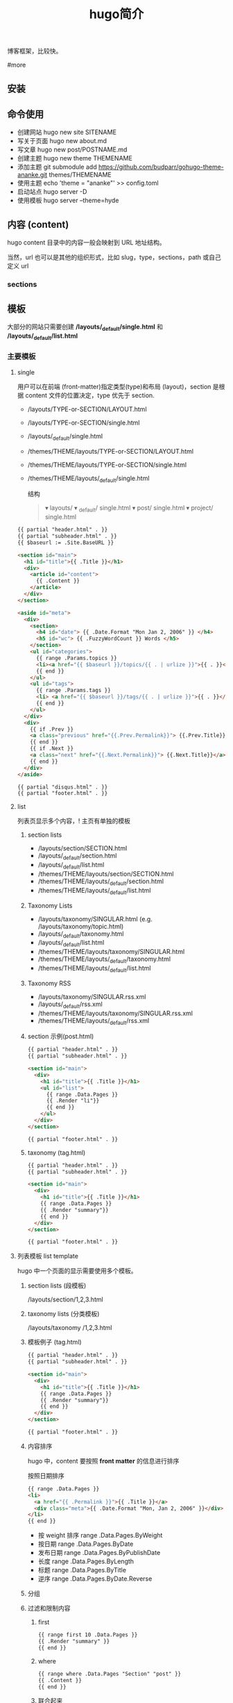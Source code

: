#+TITLE: hugo简介

博客框架，比较快。

#more

** 安装
** 命令使用  
   - 创建网站 hugo new site SITENAME
   - 写关于页面 hugo new about.md
   - 写文章 hugo new post/POSTNAME.md 
   - 创建主题 hugo new theme THEMENAME
   - 添加主题 git submodule add https://github.com/budparr/gohugo-theme-ananke.git themes/THEMENAME
   - 使用主题 echo 'theme = "ananke"' >> config.toml
   - 启动站点 hugo server -D
   - 使用模板 hugo server --theme=hyde
** 内容 (content)
   hugo content 目录中的内容一般会映射到 URL 地址结构。
   
   当然，url 也可以是其他的组织形式，比如 slug，type，sections，path 或自己定义 url
*** sections 
    
** 模板
    大部分的网站只需要创建 */layouts/_default/single.html* 和 */layouts/_default/list.html*
*** 主要模板 
**** single 
     用户可以在前端 (front-matter)指定类型(type)和布局 (layout)，section 是根据 content 文件的位置决定，type 优先于 section.
     
     - /layouts/TYPE-or-SECTION/LAYOUT.html
     - /layouts/TYPE-or-SECTION/single.html
     - /layouts/_default/single.html
     - /themes/THEME/layouts/TYPE-or-SECTION/LAYOUT.html
     - /themes/THEME/layouts/TYPE-or-SECTION/single.html
     - /themes/THEME/layouts/_default/single.html

       结构
       #+begin_quote
       ▾ layouts/
       ▾ _default/
       single.html
       ▾ post/
       single.html
       ▾ project/
       single.html
       #+end_quote
       
     #+begin_src html
       {{ partial "header.html" . }}
       {{ partial "subheader.html" . }}
       {{ $baseurl := .Site.BaseURL }}

       <section id="main">
         <h1 id="title">{{ .Title }}</h1>
         <div>
           <article id="content">
             {{ .Content }}
           </article>
         </div>
       </section>

       <aside id="meta">
         <div>
           <section>
             <h4 id="date"> {{ .Date.Format "Mon Jan 2, 2006" }} </h4>
             <h5 id="wc"> {{ .FuzzyWordCount }} Words </h5>
           </section>
           <ul id="categories">
             {{ range .Params.topics }}
             <li><a href="{{ $baseurl }}/topics/{{ . | urlize }}">{{ . }}</a> </li>
             {{ end }}
           </ul>
           <ul id="tags">
             {{ range .Params.tags }}
             <li> <a href="{{ $baseurl }}/tags/{{ . | urlize }}">{{ . }}</a> </li>
             {{ end }}
           </ul>
         </div>
         <div>
           {{ if .Prev }}
           <a class="previous" href="{{.Prev.Permalink}}"> {{.Prev.Title}}</a>
           {{ end }}
           {{ if .Next }}
           <a class="next" href="{{.Next.Permalink}}"> {{.Next.Title}}</a>
           {{ end }}
         </div>
       </aside>

       {{ partial "disqus.html" . }}
       {{ partial "footer.html" . }}
#+end_src
**** list  
     列表页显示多个内容，! 主页有单独的模板  
***** section lists 
      - /layouts/section/SECTION.html
      - /layouts/_default/section.html
      - /layouts/_default/list.html
      - /themes/THEME/layouts/section/SECTION.html
      - /themes/THEME/layouts/_default/section.html
      - /themes/THEME/layouts/_default/list.html
***** Taxonomy Lists
      - /layouts/taxonomy/SINGULAR.html (e.g. /layouts/taxonomy/topic.html)
      - /layouts/_default/taxonomy.html
      - /layouts/_default/list.html
      - /themes/THEME/layouts/taxonomy/SINGULAR.html
      - /themes/THEME/layouts/_default/taxonomy.html
      - /themes/THEME/layouts/_default/list.html
***** Taxonomy RSS
      - /layouts/taxonomy/SINGULAR.rss.xml
      - /layouts/_default/rss.xml
      - /themes/THEME/layouts/taxonomy/SINGULAR.rss.xml
      - /themes/THEME/layouts/_default/rss.xml
***** section 示例(post.html)
      #+begin_src html
        {{ partial "header.html" . }}
        {{ partial "subheader.html" . }}

        <section id="main">
          <div>
            <h1 id="title">{{ .Title }}</h1>
            <ul id="list">
              {{ range .Data.Pages }}
              {{ .Render "li"}}
              {{ end }}
            </ul>
          </div>
        </section>

        {{ partial "footer.html" . }}
      #+end_src
***** taxonomy (tag.html)
      #+begin_src html
        {{ partial "header.html" . }}
        {{ partial "subheader.html" . }}

        <section id="main">
          <div>
            <h1 id="title">{{ .Title }}</h1>
            {{ range .Data.Pages }}
            {{ .Render "summary"}}
            {{ end }}
          </div>
        </section>

        {{ partial "footer.html" . }}
      #+end_src
**** 列表模板 list template
     hugo 中一个页面的显示需要使用多个模板。
  
***** section lists (段模板)
      /layouts/section/1,2,3.html
***** taxonomy lists (分类模板)
      /layouts/taxonomy /1,2,3.html
***** 模板例子 (tag.html)
      #+begin_src html
        {{ partial "header.html" . }}
        {{ partial "subheader.html" . }}

        <section id="main">
          <div>
            <h1 id="title">{{ .Title }}</h1>
            {{ range .Data.Pages }}
            {{ .Render "summary"}}
            {{ end }}
          </div>
        </section>

        {{ partial "footer.html" . }}
      #+end_src
***** 内容排序
      hugo 中，content 要按照 *front matter* 的信息进行排序
    
      按照日期排序 
      #+begin_src html
        {{ range .Data.Pages }}
        <li>
          <a href="{{ .Permalink }}">{{ .Title }}</a>
          <div class="meta">{{ .Date.Format "Mon, Jan 2, 2006" }}</div>
        </li>
        {{ end }}
      #+end_src
   
      - 按 weight 排序  range .Data.Pages.ByWeight
      - 按日期 range .Data.Pages.ByDate
      - 发布日期 range .Data.Pages.ByPublishDate
      - 长度 range .Data.Pages.ByLength
      - 标题 range .Data.Pages.ByTitle
      - 逆序 range .Data.Pages.ByDate.Reverse
***** 分组
***** 过滤和限制内容
******  first
       #+begin_src html
         {{ range first 10 .Data.Pages }}
         {{ .Render "summary" }}
         {{ end }}
       #+end_src
****** where
       #+begin_src html
         {{ range where .Data.Pages "Section" "post" }}
         {{ .Content }}
         {{ end }}
       #+end_src
****** 联合起来
       #+begin_src html
         {{ range first 5 (where .Data.Pages "Section" "post") }}
         {{ .Content }}
         {{ end }}
       #+end_src
**** homepage 
     主页路径  */themes/THEME/layouts/index.html*

     #+begin_src html
       <!DOCTYPE html>
       <html class="no-js" lang="en-US" prefix="og: http://ogp.me/ns# fb: http://ogp.me/ns/fb#">
         <head>
           <meta charset="utf-8">

           {{ partial "header.html" . }}

           <base href="{{ .Site.BaseURL }}">
           <title>{{ .Site.Title }}</title>
           <link rel="canonical" href="{{ .Permalink }}">

         </head>
         <body lang="en">
           王八单
           <section id="main">
             <div>
               {{ range first 10 .Data.Pages }}
               {{ .Render "summary"}}
               {{ end }}
             </div>
           </section>

           {{ partial "footer.html" . }}
     #+end_src
*** 支持模板 
**** partial templates
**** content view 
**** texonomy terms (分类术语)
     如果我们在 Front Matter 中添加以下代码

     type: review
     layout: reviewarticle
     该文章现在的寻找模板顺序为：

     #+begin_src 
     /layouts/review/reviewarticle.html
     /layouts/posts/reviewarticle.html
     /layouts/review/single.html
     /layouts/posts/single.html
     /layouts/_default/single.html
     /themes/<THEME>/layouts/review/reviewarticle.html
     /themes/<THEME>/layouts/posts/reviewarticle.html
     /themes/<THEME>/layouts/review/single.html
     /themes/<THEME>/layouts/posts/single.html
     /themes/<THEME>/layouts/_default/single.html
     #+end_src
     值得注意的是，/layouts/ 目录下模板优先级总是高于 /themes/<THEME>/layouts/ 。同理，若根目录下存在与 /themes/ 文件夹下同名的文件夹，根目录下的文件优先级总是高于 /themes/ 文件夹。

     因此，在我们只是需要别人提供的主题做一些小修改时，尤其是对于一些静态资源需要进行覆盖时，将新的文件置于根目录的文件夹下而不是直接对主题进行修改，日后需要更新主题时就无需解决 git 冲突的问题了。

     当然，如果是需要直接对 /layouts/ 目录下的模板进行修改，还是建议新建一个 git 分支进行更改。

** URL 管理
   正如前文所言，hugo 会将 content/目录下的结构反映到生成的静态网站中，但 config.toml 中的 permalinks 参数允许你自由更改内容的 URL。例如：你想从 hexo 迁移到 hugo，你可以将 permalinks 定义为下面这种形式以适应之前的 URL。

   #+begin_src 
 [permalinks]
   post = "/:year/:month/:title/"
   #+end_src
   上面的配置将改变 content/post/文件夹下所有文章的 URL。

   举个栗子，content/post/sample-entry.md 的 URL 将从默认的https://example.com/post/sample-entry/改变为https://example.com/2013/11/sample-entry/。

   所有可用的属性如下：
   #+begin_src 
 /:monthname/:day/:weekday/:weekdayname/:yearday/:section/:title/:slug/:filename/
   #+end_src
 
** 内容摘要
 Hugo 会自动提取文章的前 70 个字符作为摘要。（注意：该功能在中文环境下需要在
 config.toml 中添加 hasCJKLanguage = true 才能发挥更好的效果。）

 当然你也可以在文章内使用<!--more-->针对文章手动进行摘要提取，在<!--more-->之前
 出现的内容都会作为摘要使用，且能够保持渲染后的结构而不是纯文字版本。

** Shortcodes
 Shortcodes 帮助你在编写 markdown 时快捷的插入 HTML 代码，功能上类似于 Hexo 的标签插件。

  #+begin_src 
  {{< ref "blog/post.md" >}} => https://example.com/blog/post/
 {{< ref "post.md#tldr" >}} => https://example.com/blog/post/#tldr:caffebad
 {{< relref "post.md" >}} => /blog/post/
 {{< relref "blog/post.md#tldr" >}} => /blog/post/#tldr:caffebad
 {{< ref "#tldr" >}} => #tldr:badcaffe
 {{< relref "#tldr" >}} => #tldr:badcaffe
  #+end_src
 上述代码通过内置的 rel 与 relref 帮助你快速引用站点内的其他文章。

 注意: 如果你的 content/ 目录下有多个同名的文件，引用该文章必须使用 blog/post.md 这样的相对路径而不是只提供 post.md 这样的文件名。

 hugo 还内置了 instagram、tweet、youtube 等 Shortcodes，可以阅读官方文档了解更多信息，你使用的主题可能也会提供 Shortcodes，当然你也可以定制你自己的 Shortcodes。

** 分类系统
 默认情况下即 tags 与 categories，通常来说这已经足够我们使用了，但你也可以在 config.toml 文件中添加下面的代码来添加更多的分类。
 #+begin_src 
 [taxonomies]
   tag = "tags"
   category = "categories"
   series = "series"
 #+end_src
* 特效
** 文字逐字显示
   #+begin_src html 
     <div class="textexbox" data-textex="anime">
       内容
     </div>
     <link rel="stylesheet" href="/css/TextEx.css">
     <script src="/js/TextEx.js"></script>
   #+end_src
* shortcode
  https://blog.olowolo.com/example-site/post/shortcodes/
** Admonition
   #+begin_src 
{{% admonition note "I'm title!" false %}}
biu biu biu.

{{% admonition type="note" title="note" details="true" %}}
biu biu biu.
{{% /admonition %}}

{{% admonition example %}}
Without title.
{{% /admonition %}}

{{% /admonition %}}
   #+end_src

   
   #+begin_src 
   {{% admonition abstract abstract %}}
{{% /admonition %}}
   #+end_src

   info tip success question warning failure danger bug example quote
   
*** 图片
    center, right, left
    #+begin_src 
 ## default
 ![img](/path/to/img.gif "img")

 {{% center %}}
 ## center
 ![img](/path/to/img.gif "img")
 {{% /center %}}

 {{% right %}}
 ## right
 ![img](/path/to/img.gif "img")
 {{% /right %}}

 {{% left %}}
 ## left
 ![img](/path/to/img.gif "img")
 {{% /left %}}
    #+end_src
** 网易音乐
   #+begin_src 
{{% music id="28196554" auto="1" %}}
   #+end_src
* 包含库
---
title: Some catchy title
js: https://cdnjs.cloudflare.com/ajax/libs/photoswipe/4.1.2/photoswipe.js
css: https://cdnjs.cloudflare.com/ajax/libs/photoswipe/4.1.2/photoswipe.css
---
模板部分
如果您想将脚本作为数组提供给您，那么您也可以支持多个 include。您只需遍历并为下方的每个条目添加脚本标签 js。同样的过程适用于 CSS。

CSS 部分
{{ if .Params.css }}
<link rel="stylesheet" href="{{ .Params.css }}">
{{ end }}
JS 部分
{{ if .Params.js }}
<script src="{{ .Params.js }}"></script>
{{ end }}
* video
  <video id="video" controls="" preload="none" poster="http://media.w3.org/2010/05/sintel/poster.png">
      <source id="mp4" src="/VID_20200324_114551.mp4" type="video/mp4">
      <p>Your user agent does not support the HTML5 Video element.</p>
    </video>
